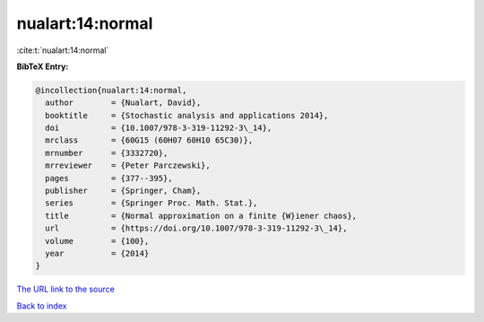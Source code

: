 nualart:14:normal
=================

:cite:t:`nualart:14:normal`

**BibTeX Entry:**

.. code-block:: bibtex

   @incollection{nualart:14:normal,
     author        = {Nualart, David},
     booktitle     = {Stochastic analysis and applications 2014},
     doi           = {10.1007/978-3-319-11292-3\_14},
     mrclass       = {60G15 (60H07 60H10 65C30)},
     mrnumber      = {3332720},
     mrreviewer    = {Peter Parczewski},
     pages         = {377--395},
     publisher     = {Springer, Cham},
     series        = {Springer Proc. Math. Stat.},
     title         = {Normal approximation on a finite {W}iener chaos},
     url           = {https://doi.org/10.1007/978-3-319-11292-3\_14},
     volume        = {100},
     year          = {2014}
   }

`The URL link to the source <https://doi.org/10.1007/978-3-319-11292-3_14>`__


`Back to index <../By-Cite-Keys.html>`__
